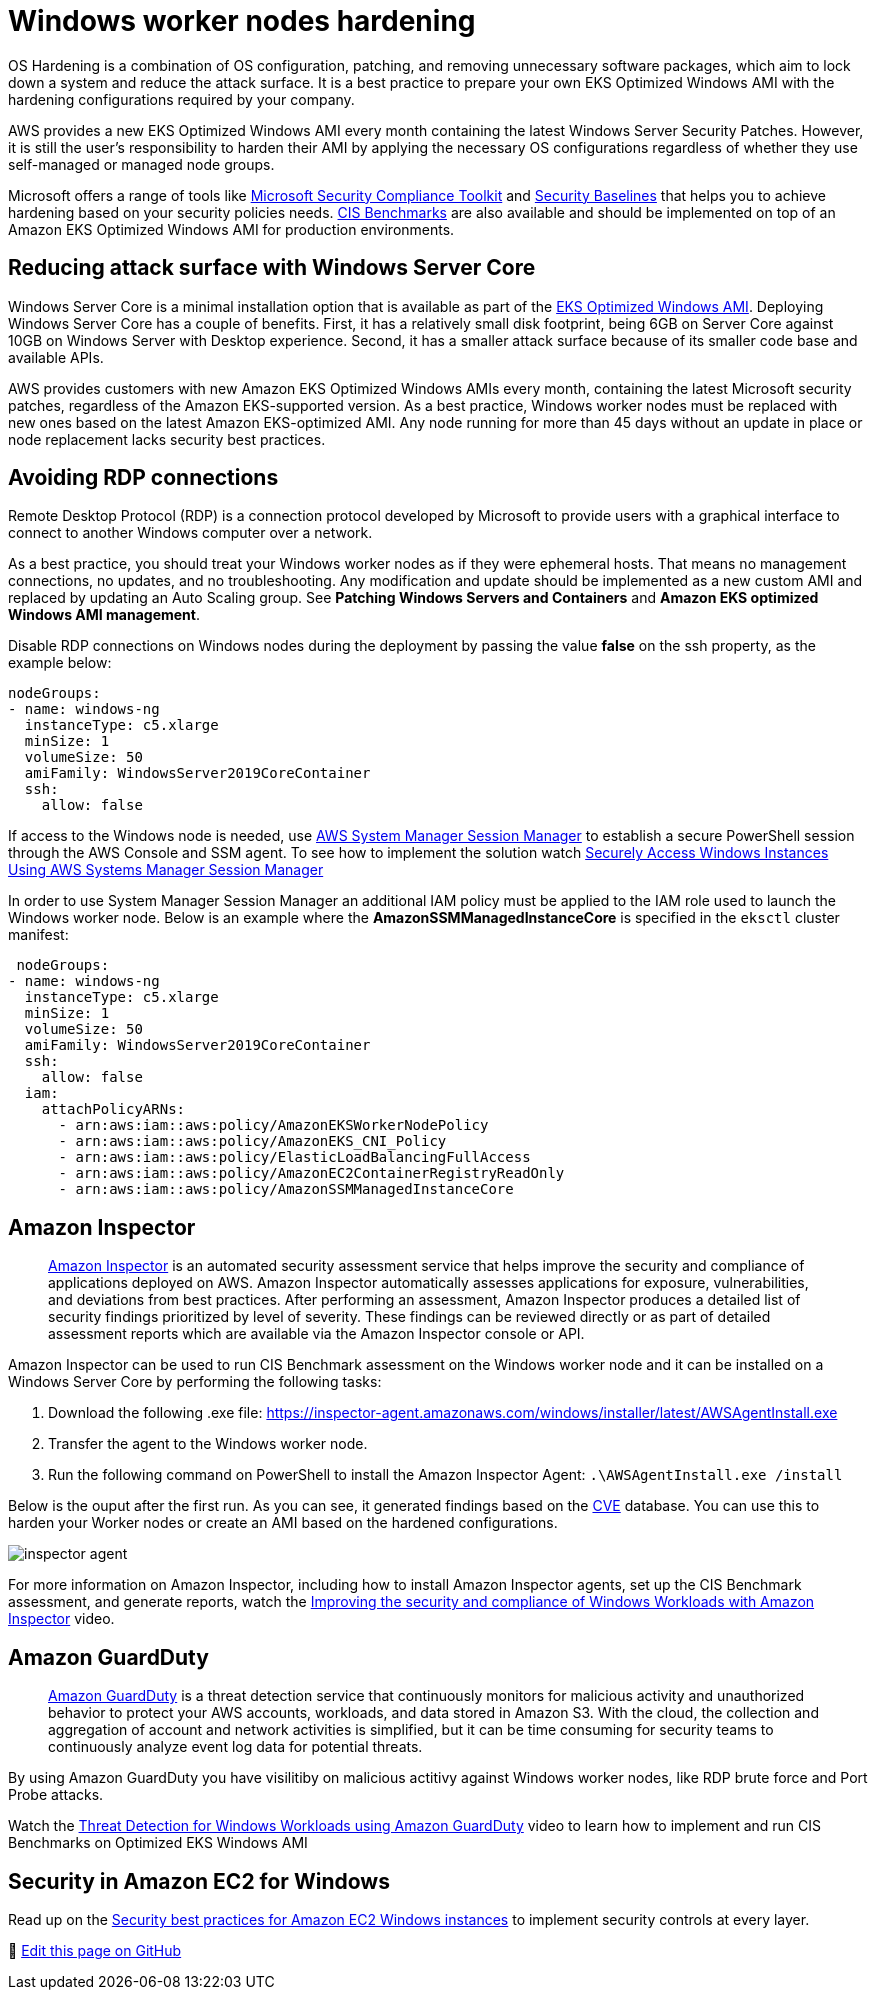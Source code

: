 [."topic"]
[#windows-hardening]
= Windows worker nodes hardening
:info_doctype: section
:info_titleabbrev: Windows Server Hardening
:imagesdir: images/windows/

OS Hardening is a combination of OS configuration, patching, and removing unnecessary software packages, which aim to lock down a system and reduce the attack surface. It is a best practice to prepare your own EKS Optimized Windows AMI with the hardening configurations required by your company.

AWS provides a new EKS Optimized Windows AMI every month containing the latest Windows Server Security Patches. However, it is still the user's responsibility to harden their AMI by applying the necessary OS configurations regardless of whether they use self-managed or managed node groups.

Microsoft offers a range of tools like https://www.microsoft.com/en-us/download/details.aspx?id=55319[Microsoft Security Compliance Toolkit] and https://docs.microsoft.com/en-us/windows/security/threat-protection/windows-security-baselines[Security Baselines] that helps you to achieve hardening based on your security policies needs. https://learn.cisecurity.org/benchmarks[CIS Benchmarks] are also available and should be implemented on top of an Amazon EKS Optimized Windows AMI for production environments.

== Reducing attack surface with Windows Server Core

Windows Server Core is a minimal installation option that is available as part of the https://docs.aws.amazon.com/eks/latest/userguide/eks-optimized-windows-ami.html[EKS Optimized Windows AMI]. Deploying Windows Server Core has a couple of benefits. First, it has a relatively small disk footprint, being 6GB on Server Core against 10GB on Windows Server with Desktop experience. Second, it has a smaller attack surface because of its smaller code base and available APIs.

AWS provides customers with new Amazon EKS Optimized Windows AMIs every month, containing the latest Microsoft security patches, regardless of the Amazon EKS-supported version. As a best practice, Windows worker nodes must be replaced with new ones based on the latest Amazon EKS-optimized AMI. Any node running for more than 45 days without an update in place or node replacement lacks security best practices.

== Avoiding RDP connections

Remote Desktop Protocol (RDP) is a connection protocol developed by Microsoft to provide users with a graphical interface to connect to another Windows computer over a network.

As a best practice, you should treat your Windows worker nodes as if they were ephemeral hosts. That means no management connections, no updates, and no troubleshooting. Any modification and update should be implemented as a new custom AMI and replaced by updating an Auto Scaling group. See *Patching Windows Servers and Containers* and *Amazon EKS optimized Windows AMI management*.

Disable RDP connections on Windows nodes during the deployment by passing the value *false* on the ssh property, as the example below:

[,yaml]
----
nodeGroups:
- name: windows-ng
  instanceType: c5.xlarge
  minSize: 1
  volumeSize: 50
  amiFamily: WindowsServer2019CoreContainer
  ssh:
    allow: false
----

If access to the Windows node is needed, use https://docs.aws.amazon.com/systems-manager/latest/userguide/session-manager.html[AWS System Manager Session Manager] to establish a secure PowerShell session through the AWS Console and SSM agent. To see how to implement the solution watch https://www.youtube.com/watch?v=nt6NTWQ-h6o[Securely Access Windows Instances Using AWS Systems Manager Session Manager]

In order to use System Manager Session Manager an additional IAM policy must be applied to the IAM role used to launch the Windows worker node. Below is an example where the *AmazonSSMManagedInstanceCore* is specified in the `eksctl` cluster manifest:

[,yaml]
----
 nodeGroups:
- name: windows-ng
  instanceType: c5.xlarge
  minSize: 1
  volumeSize: 50
  amiFamily: WindowsServer2019CoreContainer
  ssh:
    allow: false
  iam:
    attachPolicyARNs:
      - arn:aws:iam::aws:policy/AmazonEKSWorkerNodePolicy
      - arn:aws:iam::aws:policy/AmazonEKS_CNI_Policy
      - arn:aws:iam::aws:policy/ElasticLoadBalancingFullAccess
      - arn:aws:iam::aws:policy/AmazonEC2ContainerRegistryReadOnly
      - arn:aws:iam::aws:policy/AmazonSSMManagedInstanceCore
----

== Amazon Inspector

____
https://aws.amazon.com/inspector/[Amazon Inspector] is an automated security assessment service that helps improve the security and compliance of applications deployed on AWS. Amazon Inspector automatically assesses applications for exposure, vulnerabilities, and deviations from best practices. After performing an assessment, Amazon Inspector produces a detailed list of security findings prioritized by level of severity. These findings can be reviewed directly or as part of detailed assessment reports which are available via the Amazon Inspector console or API.
____

Amazon Inspector can be used to run CIS Benchmark assessment on the Windows worker node and it can be installed on a Windows Server Core by performing the following tasks:

. Download the following .exe file:
https://inspector-agent.amazonaws.com/windows/installer/latest/AWSAgentInstall.exe
. Transfer the agent to the Windows worker node.
. Run the following command on PowerShell to install the Amazon Inspector Agent: `.\AWSAgentInstall.exe /install`

Below is the ouput after the first run. As you can see, it generated findings based on the https://cve.mitre.org/[CVE] database. You can use this to harden your Worker nodes or create an AMI based on the hardened configurations.

image::inspector-agent.png[]

For more information on Amazon Inspector, including how to install Amazon Inspector agents, set up the CIS Benchmark assessment, and generate reports, watch the https://www.youtube.com/watch?v=nIcwiJ85EKU[Improving the security and compliance of Windows Workloads with Amazon Inspector] video.

== Amazon GuardDuty

____
https://aws.amazon.com/guardduty/[Amazon GuardDuty] is a threat detection service that continuously monitors for malicious activity and unauthorized behavior to protect your AWS accounts, workloads, and data stored in Amazon S3. With the cloud, the collection and aggregation of account and network activities is simplified, but it can be time consuming for security teams to continuously analyze event log data for potential threats.
____

By using Amazon GuardDuty you have visilitiby on malicious actitivy against Windows worker nodes, like RDP brute force and Port Probe attacks.

Watch the https://www.youtube.com/watch?v=ozEML585apQ[Threat Detection for Windows Workloads using Amazon GuardDuty] video to learn how to implement and run CIS Benchmarks on Optimized EKS Windows AMI

== Security in Amazon EC2 for Windows

Read up on the https://docs.aws.amazon.com/AWSEC2/latest/WindowsGuide/ec2-security.html[Security best practices for Amazon EC2 Windows instances] to implement security controls at every layer.


📝 https://github.com/aws/aws-eks-best-practices/tree/master/latest/bpg/windows/hardening.adoc[Edit this page on GitHub]
